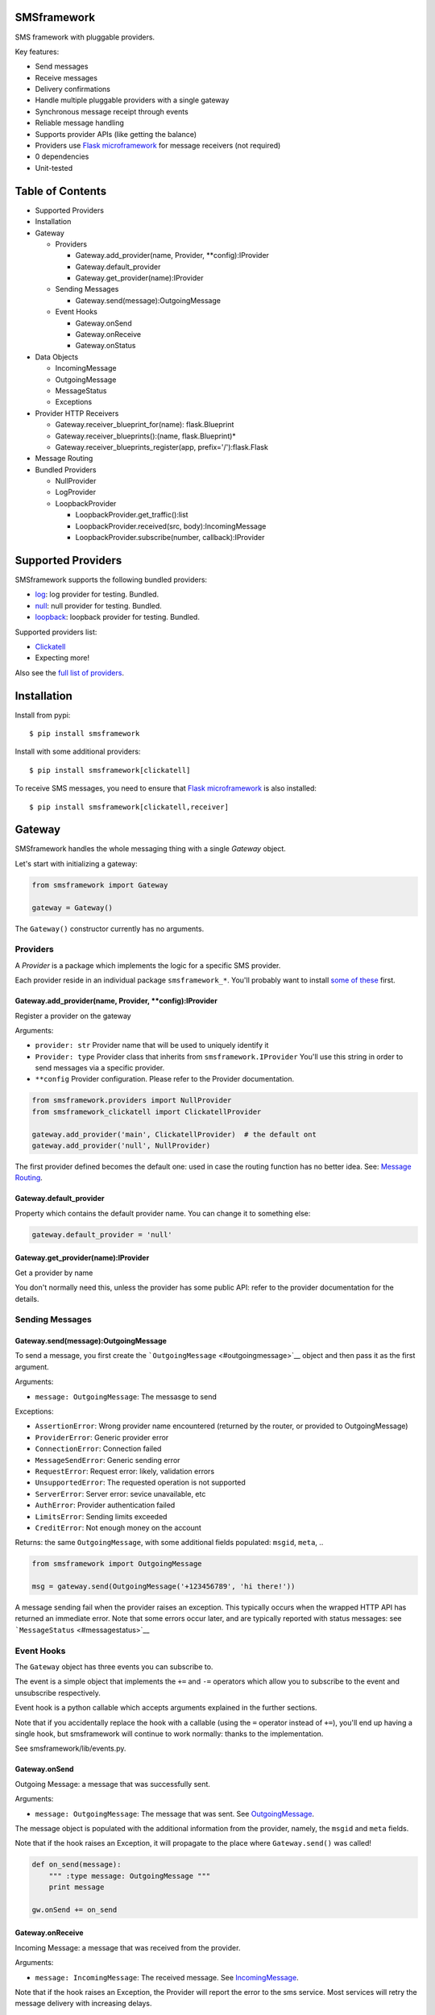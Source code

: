 |Build Status|

SMSframework
============

SMS framework with pluggable providers.

Key features:

-  Send messages
-  Receive messages
-  Delivery confirmations
-  Handle multiple pluggable providers with a single gateway
-  Synchronous message receipt through events
-  Reliable message handling
-  Supports provider APIs (like getting the balance)
-  Providers use `Flask microframework <http://flask.pocoo.org>`__ for
   message receivers (not required)
-  0 dependencies
-  Unit-tested

Table of Contents
=================

-  Supported Providers
-  Installation
-  Gateway

   -  Providers

      -  Gateway.add\_provider(name, Provider, \*\*config):IProvider
      -  Gateway.default\_provider
      -  Gateway.get\_provider(name):IProvider

   -  Sending Messages

      -  Gateway.send(message):OutgoingMessage

   -  Event Hooks

      -  Gateway.onSend
      -  Gateway.onReceive
      -  Gateway.onStatus

-  Data Objects

   -  IncomingMessage
   -  OutgoingMessage
   -  MessageStatus
   -  Exceptions

-  Provider HTTP Receivers

   -  Gateway.receiver\_blueprint\_for(name): flask.Blueprint
   -  Gateway.receiver\_blueprints():(name, flask.Blueprint)\*
   -  Gateway.receiver\_blueprints\_register(app,
      prefix='/'):flask.Flask

-  Message Routing
-  Bundled Providers

   -  NullProvider
   -  LogProvider
   -  LoopbackProvider

      -  LoopbackProvider.get\_traffic():list
      -  LoopbackProvider.received(src, body):IncomingMessage
      -  LoopbackProvider.subscribe(number, callback):IProvider

Supported Providers
===================

SMSframework supports the following bundled providers:

-  `log <#logprovider>`__: log provider for testing. Bundled.
-  `null <#nullprovider>`__: null provider for testing. Bundled.
-  `loopback <#loopbackprovider>`__: loopback provider for testing.
   Bundled.

Supported providers list:

-  `Clickatell <https://github.com/kolypto/py-smsframework-clickatell>`__
-  Expecting more!

Also see the `full list of
providers <https://pypi.python.org/pypi?%3Aaction=search&term=smsframework>`__.

Installation
============

Install from pypi:

::

    $ pip install smsframework

Install with some additional providers:

::

    $ pip install smsframework[clickatell]

To receive SMS messages, you need to ensure that `Flask
microframework <http://flask.pocoo.org>`__ is also installed:

::

    $ pip install smsframework[clickatell,receiver]

Gateway
=======

SMSframework handles the whole messaging thing with a single *Gateway*
object.

Let's start with initializing a gateway:

.. code:: python

    from smsframework import Gateway

    gateway = Gateway()

The ``Gateway()`` constructor currently has no arguments.

Providers
---------

A *Provider* is a package which implements the logic for a specific SMS
provider.

Each provider reside in an individual package ``smsframework_*``. You'll
probably want to install `some of these <#supported-providers>`__ first.

Gateway.add\_provider(name, Provider, \*\*config):IProvider
~~~~~~~~~~~~~~~~~~~~~~~~~~~~~~~~~~~~~~~~~~~~~~~~~~~~~~~~~~~

Register a provider on the gateway

Arguments:

-  ``provider: str`` Provider name that will be used to uniquely
   identify it
-  ``Provider: type`` Provider class that inherits from
   ``smsframework.IProvider`` You'll use this string in order to send
   messages via a specific provider.
-  ``**config`` Provider configuration. Please refer to the Provider
   documentation.

.. code:: python

    from smsframework.providers import NullProvider
    from smsframework_clickatell import ClickatellProvider

    gateway.add_provider('main', ClickatellProvider)  # the default ont
    gateway.add_provider('null', NullProvider)

The first provider defined becomes the default one: used in case the
routing function has no better idea. See: `Message
Routing <#message-routing>`__.

Gateway.default\_provider
~~~~~~~~~~~~~~~~~~~~~~~~~

Property which contains the default provider name. You can change it to
something else:

.. code:: python

    gateway.default_provider = 'null'

Gateway.get\_provider(name):IProvider
~~~~~~~~~~~~~~~~~~~~~~~~~~~~~~~~~~~~~

Get a provider by name

You don't normally need this, unless the provider has some public API:
refer to the provider documentation for the details.

Sending Messages
----------------

Gateway.send(message):OutgoingMessage
~~~~~~~~~~~~~~~~~~~~~~~~~~~~~~~~~~~~~

To send a message, you first create the
```OutgoingMessage`` <#outgoingmessage>`__ object and then pass it as
the first argument.

Arguments:

-  ``message: OutgoingMessage``: The messasge to send

Exceptions:

-  ``AssertionError``: Wrong provider name encountered (returned by the
   router, or provided to OutgoingMessage)
-  ``ProviderError``: Generic provider error
-  ``ConnectionError``: Connection failed
-  ``MessageSendError``: Generic sending error
-  ``RequestError``: Request error: likely, validation errors
-  ``UnsupportedError``: The requested operation is not supported
-  ``ServerError``: Server error: sevice unavailable, etc
-  ``AuthError``: Provider authentication failed
-  ``LimitsError``: Sending limits exceeded
-  ``CreditError``: Not enough money on the account

Returns: the same ``OutgoingMessage``, with some additional fields
populated: ``msgid``, ``meta``, ..

.. code:: python

    from smsframework import OutgoingMessage

    msg = gateway.send(OutgoingMessage('+123456789', 'hi there!'))

A message sending fail when the provider raises an exception. This
typically occurs when the wrapped HTTP API has returned an immediate
error. Note that some errors occur later, and are typically reported
with status messages: see ```MessageStatus`` <#messagestatus>`__

Event Hooks
-----------

The ``Gateway`` object has three events you can subscribe to.

The event is a simple object that implements the ``+=`` and ``-=``
operators which allow you to subscribe to the event and unsubscribe
respectively.

Event hook is a python callable which accepts arguments explained in the
further sections.

Note that if you accidentally replace the hook with a callable (using
the ``=`` operator instead of ``+=``), you'll end up having a single
hook, but smsframework will continue to work normally: thanks to the
implementation.

See smsframework/lib/events.py.

Gateway.onSend
~~~~~~~~~~~~~~

Outgoing Message: a message that was successfully sent.

Arguments:

-  ``message: OutgoingMessage``: The message that was sent. See
   `OutgoingMessage <#outgoingmessage>`__.

The message object is populated with the additional information from the
provider, namely, the ``msgid`` and ``meta`` fields.

Note that if the hook raises an Exception, it will propagate to the
place where ``Gateway.send()`` was called!

.. code:: python

    def on_send(message):
        """ :type message: OutgoingMessage """
        print message

    gw.onSend += on_send

Gateway.onReceive
~~~~~~~~~~~~~~~~~

Incoming Message: a message that was received from the provider.

Arguments:

-  ``message: IncomingMessage``: The received message. See
   `IncomingMessage <#incomingmessage>`__.

Note that if the hook raises an Exception, the Provider will report the
error to the sms service. Most services will retry the message delivery
with increasing delays.

.. code:: python

    def on_receive(message):
        """ :type message: IncomingMessage """
        print message

    gw.onReceive += on_receive

Gateway.onStatus
~~~~~~~~~~~~~~~~

Message Status: a message status reported by the provider.

A status report is only delivered when explicitly requested with
``OutgoingMessage.options(status_report=True)``.

Arguments:

-  ``status: MessageStatus``: The status info. See
   `MessageStatus <#messagestatus>`__ and its subclasses.

Note that if the hook raises an Exception, the Provider will report the
error to the sms service. Most services will retry the status delivery
with increasing delays.

.. code:: python

    def on_status(status):
        """ :type status: MessageStatus """
        print status

    gw.onStatys += status

Data Objects
============

SMSframework uses the following objects to represent message flows.

Note that internally all non-digit characters are removed from all phone
numbers, both outgoing and incoming. Phone numbers are typically
provided in international formats, though some local providers may be
less strict with this.

IncomingMessage
---------------

A messsage received from the provider.

Source: smsframework/data/IncomingMessage.py.

OutgoingMessage
---------------

A message being sent.

Source: smsframework/data/OutgoingMessage.py.

MessageStatus
-------------

A status report received from the provider.

Source: smsframework/data/MessageStatus.py.

Exceptions
----------

Source: smsframework/exc.py.

Provider HTTP Receivers
=======================

Note: the whole receiver feature is optional. Skip this section if you
only need to send messages.

In order to receive messages, most providers need an HTTP handler.

To get standardized, by default providers use `Flask
microframework <http://flask.pocoo.org>`__ for this: a provider defines
a `Blueprint <http://flask.pocoo.org/docs/blueprints/>`__ which can be
registered on your Flask application as the receiver endpoint.

The resources are provider-dependent: refer to the provider
documentation for the details. The recommended approach is to use
``/im`` for incoming messages, and ``/status`` for status reports.

Gateway.receiver\_blueprint\_for(name): flask.Blueprint
-------------------------------------------------------

Get a Flask blueprint for the named provider that handles incoming
messages & status reports.

Returns: `flask.Blueprint <http://flask.pocoo.org/docs/blueprints/>`__

Errors:

-  ``KeyError``: provider not found
-  ``NotImplementedError``: Provider does not implement a receiver

This method is mostly internal, as the following ones are usually much
more convenient.

Gateway.receiver\_blueprints():(name, flask.Blueprint)\*
--------------------------------------------------------

Get Flask blueprints for every provider that supports it.

The method is a generator that yields ``(name, blueprint)`` tuples,
where ``blueprint`` is ``flask.Blueprint`` for provider named ``name``.

Use this method to register your receivers manually:

.. code:: python

    from flask import Flask

    app = Flask()

    for name, bp in gateway.receiver_blueprints():
        app.register_blueprint(bp, url_prefix='/sms/'+name)

With the example above, each receivers will be registered under */name*
prefix.

Assuming the *'clickatell'* provider defines */im* and */status*
receivers and your app is running on *http://localhost:5000/*, you will
configure the SMS service to send messages to:

-  http://localhost:5000/sms/clickatell/im
-  http://localhost:5000/sms/clickatell/status

Gateway.receiver\_blueprints\_register(app, prefix='/'):flask.Flask
-------------------------------------------------------------------

Register all provider receivers on the provided Flask application under
'/{prefix}/provider-name'.

This is a convenience method to register all blueprints at once using
the following recommended rules:

-  If ``prefix`` is provided, all blueprints are registered under this
   prefix
-  Provider receivers are registered under '/provider-name' path

It's adviced to mount the receivers under some difficult-to-guess
prefix: otherwise, attackers can send fake messages into your system!

Secure example:

.. code:: js

    gateway.receiver_blueprints_register(app, '/24fb0d6963f/');

NOTE: Other mechanisms, such as basic authentication, are not typically
useful as some services do not support that.

Message Routing
===============

SMSframework requires you to explicitly specify the provider for each
message: otherwise, it uses the first defined provider by default.

In real world conditions with multiple providers, you may want a router
function that decides on which provider to use and which options to
pick.

In order to achieve flexible message routing, we need to associate some
metadata with each message, for instance:

-  ``module``: name of the sending module: e.g. "users"
-  ``type``: type of the message: e.g. "notification"

These 2 arbitrary strings need to be standardized in the application
code, thus offering the possibility to define complex routing rules.

When creating the message, use ``OutgoingMessage.route()`` function to
specify these values:

.. code:: python

    gateway.send(OutgoingMessage('+1234', 'hi').route('users', 'notification'))

Now, set a router function on the gateway: a function which gets an
outgoing message + some additional routing values, and decides on the
provider to use:

.. code:: python

    gateway.add_provider('primary', ClickatellProvider, ...)
    gateway.add_provider('quick', ClickatellProvider, ...)
    gateway.add_provider('usa', ClickatellProvider, ...)

    def router(message, module, type):
        """ Custom router function """
        if message.dst.startswith('1'):
            return 'usa'  # Use 'usa' for all messages sent to the United States
        elif type == 'notification':
            return 'quick'  # use the 'quick' for all notifications
        else:
            return None  # Use the default provider ('primary') for everything else

        self.gw.router = router

Router function is also the right place to specify provider-specific
options.

Bundled Providers
=================

The following providers are bundled with SMSframework and thus require
no additional packages.

NullProvider
------------

Source: smsframework/providers/null.py

The ``'null'`` provider just ignores all outgoing messages.

Configuration: none

Sending: does nothing, but increments message.msgid

Receipt: Not implemented

Status: Not implemented

.. code:: python

    from smsframework.providers import NullProvider

    gw.add_provider('null', NullProvider)

LogProvider
-----------

Source: smsframework/providers/log.py

Logs the outgoing messages to a python logger provided as the config
option.

Configuration:

-  ``logger: logging.Logger``: The logger to use

Sending: does nothing, increments message.msgid, prints the message to
the log

Receipt: Not implemented

Status: Not implemented

Example:

.. code:: python

    import logging
    from smsframework.providers import LogProvider

    gw.add_provider('log', LogProvider, logger=logging.getLogger(__name__))

LoopbackProvider
----------------

Source: smsframework/providers/loopback.py

The ``'loopback'`` provider is used as a dummy for testing purposes.

All messages are stored in the local log and can be retrieved as a list.

The provider even supports status & delivery notifications.

In addition, is supports virtual subscribers: callbacks bound to some
phone numbers which are called when any simulated message is sent to
their phone number. Replies are also supported!

Configuration: none

Sending: sends message to a registered subscriber (see:
:meth:``LoopbackProvider.subscribe``), silently ignores other messages.

Receipt: simulation with a method

Status: always reports success

LoopbackProvider.get\_traffic():list
~~~~~~~~~~~~~~~~~~~~~~~~~~~~~~~~~~~~

LoopbackProvider stores all messages that go through it: both
IncomingMessage and OutgoingMessage.

To get those messages, call ``.get_traffic()``. This method empties the
message log and returns its previous state:

.. code:: python

    from smsframework.providers import LoopbackProvider

    gateway.add_provider('lo', LoopbackProvider);
    gateway.send(OutgoingMessage('+123', 'hi'))

    traffic = gateway.get_provider('lo').get_traffic()
    print traffic[0].body  #-> 'hi'

LoopbackProvider.received(src, body):IncomingMessage
~~~~~~~~~~~~~~~~~~~~~~~~~~~~~~~~~~~~~~~~~~~~~~~~~~~~

Simulate an incoming message.

The message is reported to the Gateway as if it has been received from
the sms service.

Arguments:

-  ``src: str``: Source number
-  ``body: str | unicode``: Message text

Returns: IncomingMessage

LoopbackProvider.subscribe(number, callback):IProvider
~~~~~~~~~~~~~~~~~~~~~~~~~~~~~~~~~~~~~~~~~~~~~~~~~~~~~~

Register a virtual subscriber which receives messages to the matching
number.

Arguments:

-  ``number: str``: Subscriber phone number
-  ``callback:``: A ``callback(OutgoingMessage)`` which handles the
   messages directed to the subscriber. The message object is augmented
   with the ``.reply(str)`` method which allows to send a reply easily!

.. code:: python

    def subscriber(message):
        print message  #-> OutgoingMessage('1', 'obey me')
        message.reply('got it')  # use the augmented reply method

    provider = gateway.get_provider('lo')
    provider.subscribe('+1', subscriber)  # register the subscriber

    gateway.send('+1', 'obey me')

.. |Build Status| image:: https://api.travis-ci.org/kolypto/py-smsframework.png?branch=master
   :target: https://travis-ci.org/kolypto/py-smsframework
